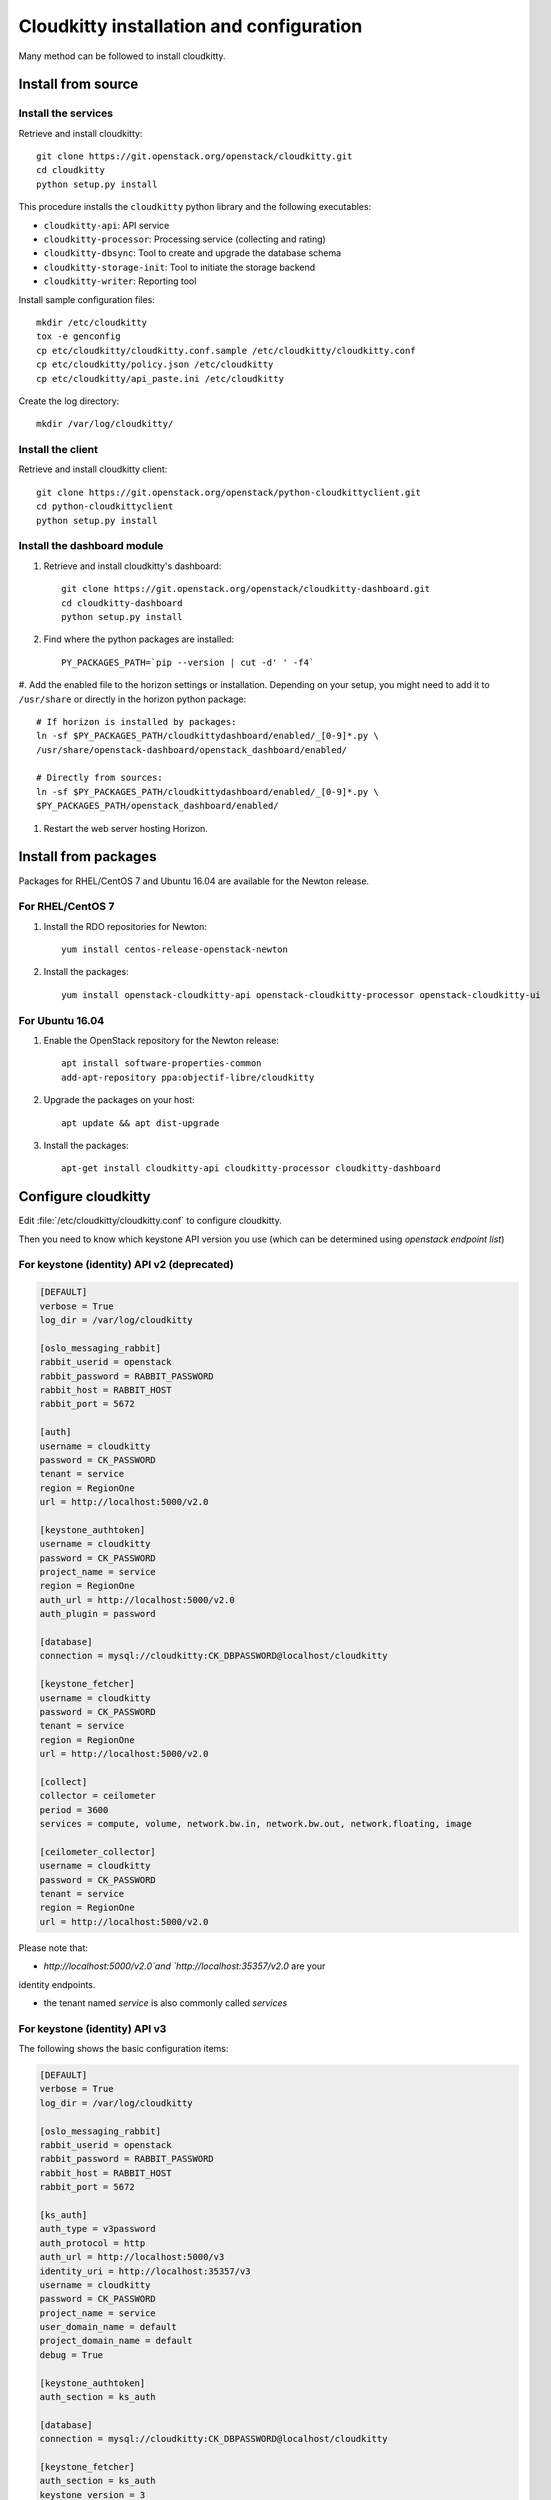 #########################################
Cloudkitty installation and configuration
#########################################

Many method can be followed to install cloudkitty.

Install from source
===================

Install the services
--------------------

Retrieve and install cloudkitty::

    git clone https://git.openstack.org/openstack/cloudkitty.git
    cd cloudkitty
    python setup.py install

This procedure installs the ``cloudkitty`` python library and the
following executables:

* ``cloudkitty-api``: API service
* ``cloudkitty-processor``: Processing service (collecting and rating)
* ``cloudkitty-dbsync``: Tool to create and upgrade the database schema
* ``cloudkitty-storage-init``: Tool to initiate the storage backend
* ``cloudkitty-writer``: Reporting tool

Install sample configuration files::

    mkdir /etc/cloudkitty
    tox -e genconfig
    cp etc/cloudkitty/cloudkitty.conf.sample /etc/cloudkitty/cloudkitty.conf
    cp etc/cloudkitty/policy.json /etc/cloudkitty
    cp etc/cloudkitty/api_paste.ini /etc/cloudkitty

Create the log directory::

    mkdir /var/log/cloudkitty/

Install the client
------------------

Retrieve and install cloudkitty client::

    git clone https://git.openstack.org/openstack/python-cloudkittyclient.git
    cd python-cloudkittyclient
    python setup.py install

Install the dashboard module
----------------------------

#. Retrieve and install cloudkitty's dashboard::

    git clone https://git.openstack.org/openstack/cloudkitty-dashboard.git
    cd cloudkitty-dashboard
    python setup.py install

#. Find where the python packages are installed::

    PY_PACKAGES_PATH=`pip --version | cut -d' ' -f4`

#. Add the enabled file to the horizon settings or installation. Depending on
your setup, you might need to add it to ``/usr/share`` or directly in the
horizon python package::

    # If horizon is installed by packages:
    ln -sf $PY_PACKAGES_PATH/cloudkittydashboard/enabled/_[0-9]*.py \
    /usr/share/openstack-dashboard/openstack_dashboard/enabled/

    # Directly from sources:
    ln -sf $PY_PACKAGES_PATH/cloudkittydashboard/enabled/_[0-9]*.py \
    $PY_PACKAGES_PATH/openstack_dashboard/enabled/

#. Restart the web server hosting Horizon.


Install from packages
=====================

Packages for RHEL/CentOS 7 and Ubuntu 16.04 are available for the Newton release.

For RHEL/CentOS 7
-----------------

#. Install the RDO repositories for Newton::

    yum install centos-release-openstack-newton

#. Install the packages::

    yum install openstack-cloudkitty-api openstack-cloudkitty-processor openstack-cloudkitty-ui


For Ubuntu 16.04
----------------

#. Enable the OpenStack repository for the Newton release::

    apt install software-properties-common
    add-apt-repository ppa:objectif-libre/cloudkitty

#. Upgrade the packages on your host::

    apt update && apt dist-upgrade

#. Install the packages::

    apt-get install cloudkitty-api cloudkitty-processor cloudkitty-dashboard


Configure cloudkitty
====================

Edit :file:`/etc/cloudkitty/cloudkitty.conf` to configure cloudkitty.

Then you need to know which keystone API version you use (which can be
determined using `openstack endpoint list`)

For keystone (identity) API v2 (deprecated)
-------------------------------------------

.. code-block:: ini

    [DEFAULT]
    verbose = True
    log_dir = /var/log/cloudkitty

    [oslo_messaging_rabbit]
    rabbit_userid = openstack
    rabbit_password = RABBIT_PASSWORD
    rabbit_host = RABBIT_HOST
    rabbit_port = 5672

    [auth]
    username = cloudkitty
    password = CK_PASSWORD
    tenant = service
    region = RegionOne
    url = http://localhost:5000/v2.0

    [keystone_authtoken]
    username = cloudkitty
    password = CK_PASSWORD
    project_name = service
    region = RegionOne
    auth_url = http://localhost:5000/v2.0
    auth_plugin = password

    [database]
    connection = mysql://cloudkitty:CK_DBPASSWORD@localhost/cloudkitty

    [keystone_fetcher]
    username = cloudkitty
    password = CK_PASSWORD
    tenant = service
    region = RegionOne
    url = http://localhost:5000/v2.0

    [collect]
    collector = ceilometer
    period = 3600
    services = compute, volume, network.bw.in, network.bw.out, network.floating, image

    [ceilometer_collector]
    username = cloudkitty
    password = CK_PASSWORD
    tenant = service
    region = RegionOne
    url = http://localhost:5000/v2.0

Please note that:

* `http://localhost:5000/v2.0`and `http://localhost:35357/v2.0` are your
identity endpoints.

* the tenant named `service` is also commonly called `services`

For keystone (identity) API v3
------------------------------

The following shows the basic configuration items:

.. code-block:: ini

    [DEFAULT]
    verbose = True
    log_dir = /var/log/cloudkitty

    [oslo_messaging_rabbit]
    rabbit_userid = openstack
    rabbit_password = RABBIT_PASSWORD
    rabbit_host = RABBIT_HOST
    rabbit_port = 5672

    [ks_auth]
    auth_type = v3password
    auth_protocol = http
    auth_url = http://localhost:5000/v3
    identity_uri = http://localhost:35357/v3
    username = cloudkitty
    password = CK_PASSWORD
    project_name = service
    user_domain_name = default
    project_domain_name = default
    debug = True

    [keystone_authtoken]
    auth_section = ks_auth

    [database]
    connection = mysql://cloudkitty:CK_DBPASSWORD@localhost/cloudkitty

    [keystone_fetcher]
    auth_section = ks_auth
    keystone_version = 3

    [tenant_fetcher]
    backend = keystone

    [collect]
    collector = ceilometer
    period = 3600
    services = compute, volume, network.bw.in, network.bw.out, network.floating, image

    [ceilometer_collector]
    auth_section = ks_auth

Please note that:

* `http://localhost:5000/v3`and `http://localhost:35357/v3` are your identity
endpoints.

* the tenant named `service` is also commonly called `services`


Setup the database and storage backend
======================================

MySQL/MariaDB is the recommended database engine. To setup the database, use
the ``mysql`` client::

    mysql -uroot -p << EOF
    CREATE DATABASE cloudkitty;
    GRANT ALL PRIVILEGES ON cloudkitty.* TO 'cloudkitty'@'localhost' IDENTIFIED BY 'CK_DBPASSWORD';
    EOF

If you need to authorize the cloudkitty mysql user from another host you have
to change the line accordingly.

Run the database synchronisation scripts::

    cloudkitty-dbsync upgrade


Init the storage backend::

    cloudkitty-storage-init


Setup Keystone
==============

cloudkitty uses Keystone for authentication, and provides a ``rating`` service.

To integrate cloudkitty to Keystone, run the following commands (as OpenStack
administrator)::

    openstack user create cloudkitty --password CK_PASSWORD --email cloudkitty@localhost
    openstack role add --project service --user cloudkitty admin


Give the ``rating`` role to ``cloudkitty`` for each project that should be
handled by cloudkitty::

    openstack role create rating
    openstack role add --project XXX --user cloudkitty rating

Create the ``rating`` service and its endpoints::

    openstack service create rating --name cloudkitty \
        --description "OpenStack Rating Service"
    openstack endpoint create rating --region RegionOne \
        public http://localhost:8889
    openstack endpoint create rating --region RegionOne \
        admin http://localhost:8889
    openstack endpoint create rating --region RegionOne \
        internal http://localhost:8889

.. note::

    The default port for the API service changed from 8888 to 8889
    in the Newton release. If you installed Cloudkitty in an
    earlier version, make sure to either explicitly define the
    ``[api]/port`` setting to 8888 in ``cloudkitty.conf``, or update
    your keystone endpoints to use the 8889 port.

Start cloudkitty
================

If you installed cloudkitty from packages
-----------------------------------------

Start the API and processing services::

    systemctl start cloudkitty-api.service
    systemctl start cloudkitty-processor.service

If you installed cloudkitty from sources
-----------------------------------------

Start the API and processing services::

    cloudkitty-api --config-file /etc/cloudkitty/cloudkitty.conf
    cloudkitty-processor --config-file /etc/cloudkitty/cloudkitty.conf


